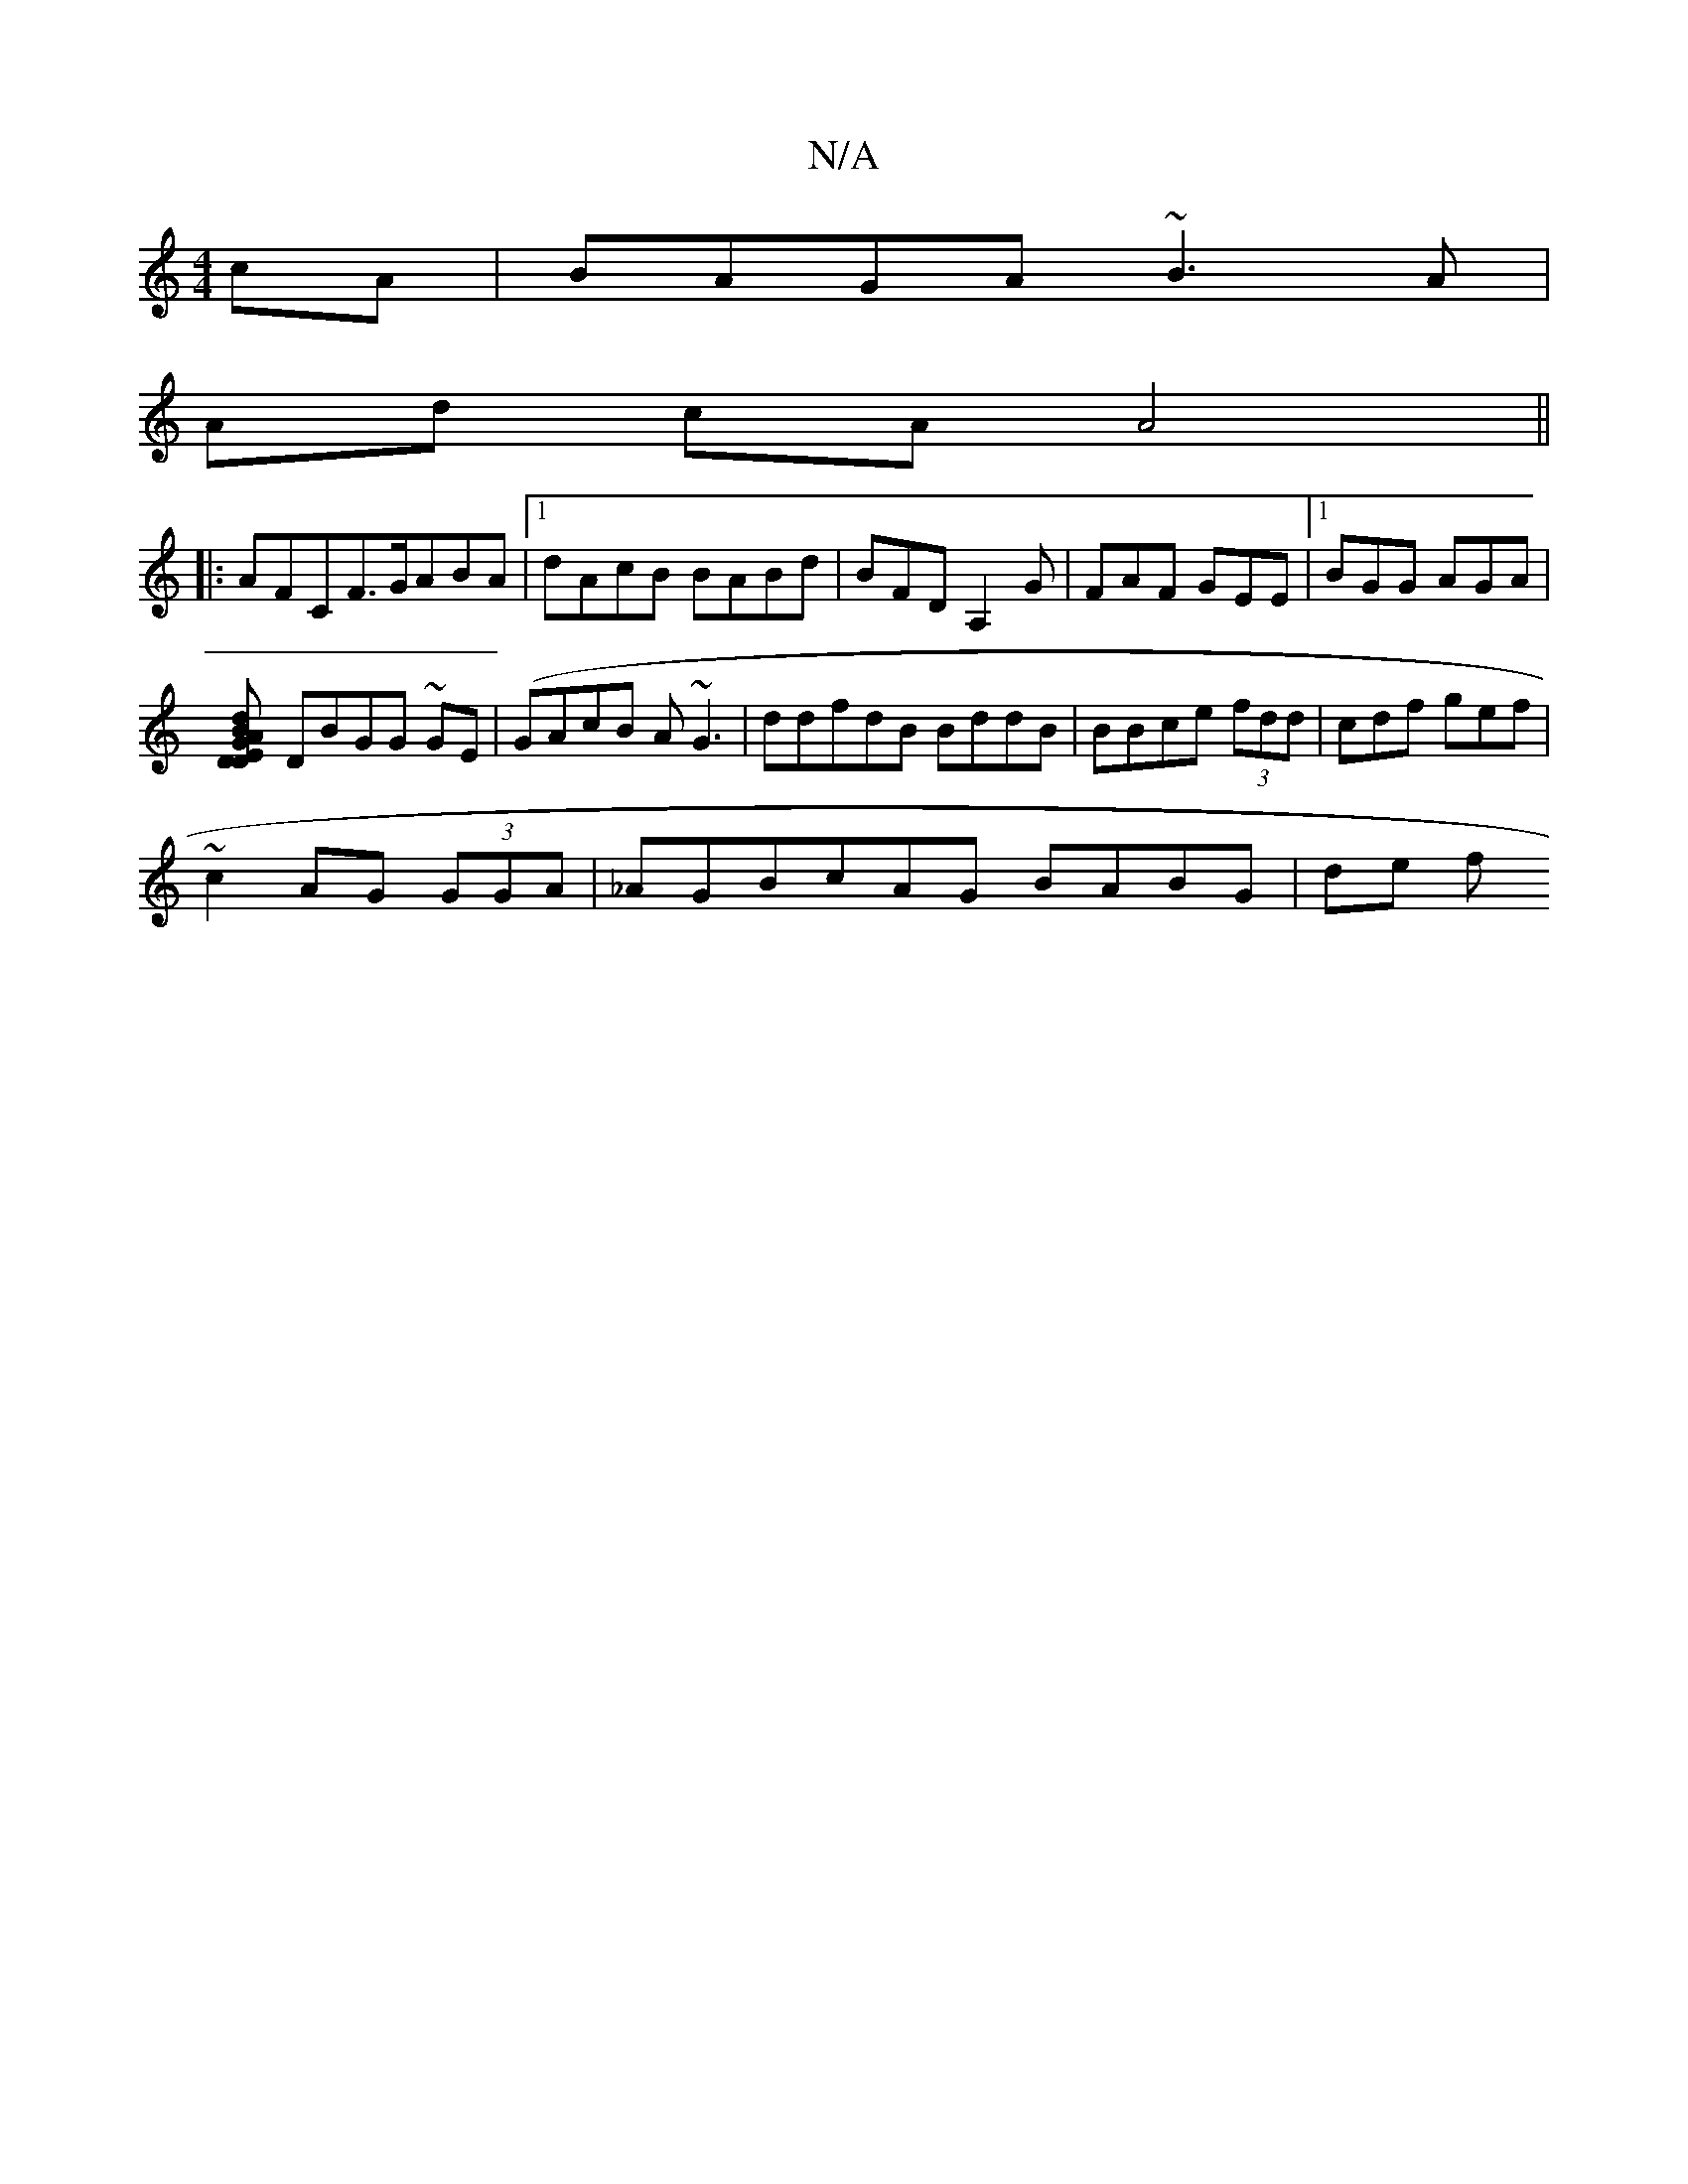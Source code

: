 X:1
T:N/A
M:4/4
R:N/A
K:Cmajor
cA|BAGA ~B3 A|
Ad cA A4 ||
|:AFCF>GABA|1 dAcB BABd|BFDA,2G|FAF GEE|1 BGG AGA|
[d2BA GDDE|D2ed- GFA|ABe cAB|dBG GAG|
DBGG ~GE|(GAcB A~G3|ddfdB BddB|BBce (3fdd|cdf gef |
~c2AG (3GGA|_AGBcAG BABG | de f[